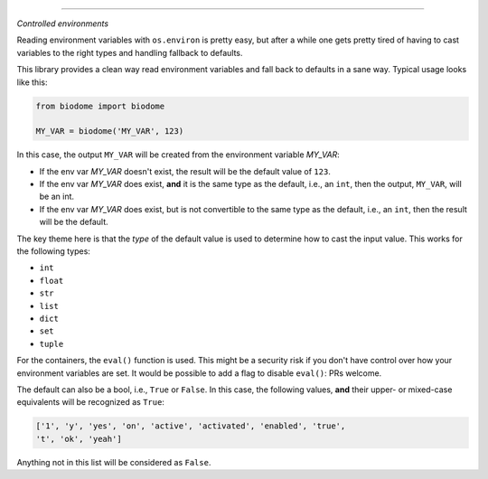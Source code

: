 .. image:: https://img.shields.io/badge/stdlib--only-yes-green.svg
    :target: https://img.shields.io/badge/stdlib--only-yes-green.svg

.. image:: https://travis-ci.org/cjrh/biodome.svg?branch=master
    :target: https://travis-ci.org/cjrh/biodomebiodome

=======

*Controlled environments*

Reading environment variables with ``os.environ`` is pretty easy, but after
a while one gets pretty tired of having to cast variables to the right types
and handling fallback to defaults.

This library provides a clean way read environment variables and fall back
to defaults in a sane way. Typical usage looks like this:

.. code:: python

   from biodome import biodome

   MY_VAR = biodome('MY_VAR', 123)

In this case, the output ``MY_VAR`` will be created from the environment
variable *MY_VAR*:

- If the env var *MY_VAR* doesn't exist, the result will be the default value
  of ``123``.
- If the env var *MY_VAR* does exist, **and** it is the same type as the
  default, i.e., an ``int``, then the output, ``MY_VAR``, will be an int.
- If the env var *MY_VAR* does exist, but is not convertible to the same
  type as the default, i.e., an ``int``, then the result will be the default.

The key theme here is that the *type* of the default value is used to determine
how to cast the input value.  This works for the following types:

- ``int``
- ``float``
- ``str``
- ``list``
- ``dict``
- ``set``
- ``tuple``

For the containers, the ``eval()`` function is used. This might be a security
risk if you don't have control over how your environment variables are set.
It would be possible to add a flag to disable ``eval()``: PRs welcome.

The default can also be a bool, i.e., ``True`` or ``False``. In this case, the
following values, **and** their upper- or mixed-case equivalents will be
recognized as ``True``:

.. code:: python

   ['1', 'y', 'yes', 'on', 'active', 'activated', 'enabled', 'true',
   't', 'ok', 'yeah']

Anything not in this list will be considered as ``False``.
